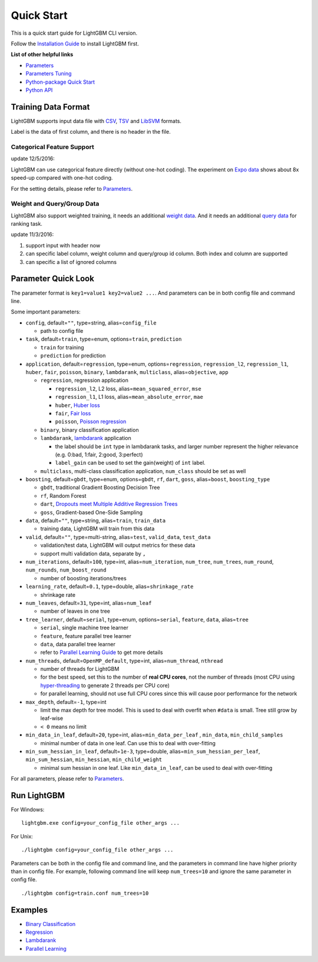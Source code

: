 Quick Start
===========

This is a quick start guide for LightGBM CLI version.

Follow the `Installation Guide <./Installation-Guide.rst>`__ to install LightGBM first.

**List of other helpful links**

-  `Parameters <./Parameters.rst>`__

-  `Parameters Tuning <./Parameters-Tuning.rst>`__

-  `Python-package Quick Start <./Python-Intro.rst>`__

-  `Python API <./Python-API.rst>`__

Training Data Format
--------------------

LightGBM supports input data file with `CSV`_, `TSV`_ and `LibSVM`_ formats.

Label is the data of first column, and there is no header in the file.

Categorical Feature Support
~~~~~~~~~~~~~~~~~~~~~~~~~~~

update 12/5/2016:

LightGBM can use categorical feature directly (without one-hot coding).
The experiment on `Expo data`_ shows about 8x speed-up compared with one-hot coding.

For the setting details, please refer to `Parameters <./Parameters.rst>`__.

Weight and Query/Group Data
~~~~~~~~~~~~~~~~~~~~~~~~~~~

LightGBM also support weighted training, it needs an additional `weight data <./Parameters.rst#io-parameters>`__.
And it needs an additional `query data <./Parameters.rst#io-parameters>`_ for ranking task.

update 11/3/2016:

1. support input with header now

2. can specific label column, weight column and query/group id column.
   Both index and column are supported

3. can specific a list of ignored columns

Parameter Quick Look
--------------------

The parameter format is ``key1=value1 key2=value2 ...``.
And parameters can be in both config file and command line.

Some important parameters:

- ``config``, default=\ ``""``, type=string, alias=\ ``config_file``

  - path to config file

- ``task``, default=\ ``train``, type=enum, options=\ ``train``, ``prediction``

  - ``train`` for training

  - ``prediction`` for prediction

- ``application``, default=\ ``regression``, type=enum,
  options=\ ``regression``, ``regression_l2``, ``regression_l1``, ``huber``, ``fair``, ``poisson``, ``binary``, ``lambdarank``, ``multiclass``,
  alias=\ ``objective``, ``app``

  - ``regression``, regression application

    - ``regression_l2``, L2 loss, alias=\ ``mean_squared_error``, ``mse``

    - ``regression_l1``, L1 loss, alias=\ ``mean_absolute_error``, ``mae``

    - ``huber``, `Huber loss`_

    - ``fair``, `Fair loss`_

    - ``poisson``, `Poisson regression`_

  - ``binary``, binary classification application

  - ``lambdarank``, `lambdarank`_ application

    - the label should be ``int`` type in lambdarank tasks,
      and larger number represent the higher relevance (e.g. 0:bad, 1:fair, 2:good, 3:perfect)

    - ``label_gain`` can be used to set the gain(weight) of ``int`` label.

  - ``multiclass``, multi-class classification application, ``num_class`` should be set as well

- ``boosting``, default=\ ``gbdt``, type=enum,
  options=\ ``gbdt``, ``rf``, ``dart``, ``goss``,
  alias=\ ``boost``, ``boosting_type``

  - ``gbdt``, traditional Gradient Boosting Decision Tree

  - ``rf``, Random Forest

  - ``dart``, `Dropouts meet Multiple Additive Regression Trees`_

  - ``goss``, Gradient-based One-Side Sampling

- ``data``, default=\ ``""``, type=string, alias=\ ``train``, ``train_data``

  - training data, LightGBM will train from this data

- ``valid``, default=\ ``""``, type=multi-string, alias=\ ``test``, ``valid_data``, ``test_data``

  - validation/test data, LightGBM will output metrics for these data

  - support multi validation data, separate by ``,``

- ``num_iterations``, default=\ ``100``, type=int,
  alias=\ ``num_iteration``, ``num_tree``, ``num_trees``, ``num_round``, ``num_rounds``, ``num_boost_round``

  - number of boosting iterations/trees

- ``learning_rate``, default=\ ``0.1``, type=double, alias=\ ``shrinkage_rate``

  - shrinkage rate

- ``num_leaves``, default=\ ``31``, type=int, alias=\ ``num_leaf``

  - number of leaves in one tree

- ``tree_learner``, default=\ ``serial``, type=enum, options=\ ``serial``, ``feature``, ``data``, alias=\ ``tree``

  - ``serial``, single machine tree learner

  - ``feature``, feature parallel tree learner

  - ``data``, data parallel tree learner

  - refer to `Parallel Learning Guide <./Parallel-Learning-Guide.rst>`__ to get more details

- ``num_threads``, default=\ ``OpenMP_default``, type=int, alias=\ ``num_thread``, ``nthread``

  - number of threads for LightGBM

  - for the best speed, set this to the number of **real CPU cores**,
    not the number of threads (most CPU using `hyper-threading`_ to generate 2 threads per CPU core)

  - for parallel learning, should not use full CPU cores since this will cause poor performance for the network

- ``max_depth``, default=\ ``-1``, type=int

  - limit the max depth for tree model.
    This is used to deal with overfit when ``#data`` is small.
    Tree still grow by leaf-wise

  - ``< 0`` means no limit

- ``min_data_in_leaf``, default=\ ``20``, type=int, alias=\ ``min_data_per_leaf`` , ``min_data``, ``min_child_samples``

  - minimal number of data in one leaf. Can use this to deal with over-fitting

- ``min_sum_hessian_in_leaf``, default=\ ``1e-3``, type=double,
  alias=\ ``min_sum_hessian_per_leaf``, ``min_sum_hessian``, ``min_hessian``, ``min_child_weight``

  - minimal sum hessian in one leaf. Like ``min_data_in_leaf``, can be used to deal with over-fitting

For all parameters, please refer to `Parameters <./Parameters.rst>`__.

Run LightGBM
------------

For Windows:

::

    lightgbm.exe config=your_config_file other_args ...

For Unix:

::

    ./lightgbm config=your_config_file other_args ...

Parameters can be both in the config file and command line, and the parameters in command line have higher priority than in config file.
For example, following command line will keep ``num_trees=10`` and ignore the same parameter in config file.

::

    ./lightgbm config=train.conf num_trees=10

Examples
--------

-  `Binary Classification <https://github.com/Microsoft/LightGBM/tree/master/examples/binary_classification>`__

-  `Regression <https://github.com/Microsoft/LightGBM/tree/master/examples/regression>`__

-  `Lambdarank <https://github.com/Microsoft/LightGBM/tree/master/examples/lambdarank>`__

-  `Parallel Learning <https://github.com/Microsoft/LightGBM/tree/master/examples/parallel_learning>`__

.. _CSV: https://en.wikipedia.org/wiki/Comma-separated_values

.. _TSV: https://en.wikipedia.org/wiki/Tab-separated_values

.. _LibSVM: https://www.csie.ntu.edu.tw/~cjlin/libsvm/

.. _Expo data: http://stat-computing.org/dataexpo/2009/

.. _Huber loss: https://en.wikipedia.org/wiki/Huber_loss

.. _Fair loss: https://www.kaggle.com/c/allstate-claims-severity/discussion/24520

.. _Poisson regression: https://en.wikipedia.org/wiki/Poisson_regression

.. _lambdarank: https://papers.nips.cc/paper/2971-learning-to-rank-with-nonsmooth-cost-functions.pdf

.. _Dropouts meet Multiple Additive Regression Trees: https://arxiv.org/abs/1505.01866

.. _hyper-threading: https://en.wikipedia.org/wiki/Hyper-threading
